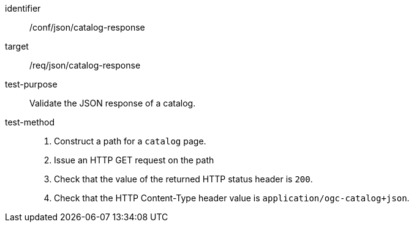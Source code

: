 [[ats_json_catalog-response]]

//[width="90%",cols="2,6a"]
//|===
//^|*Abstract Test {counter:ats-id}* |*/conf/json/catalog-response*
//^|Test Purpose |Validate the JSON response of a catalog.
//^|Requirement |<<req_json_catalog-response,/req/json/catalog-response>>
//^|Test Method |. Construct a path for a `+catalog+` page.
//. Issue an HTTP GET request on the path
//. Check that the value of the returned HTTP status header is +200+.
//. Check that the HTTP Content-Type header value is `+application/ogc-catalog+json+`.
//|===

[abstract_test]
====
[%metadata]
identifier:: /conf/json/catalog-response
target:: /req/json/catalog-response
test-purpose:: Validate the JSON response of a catalog.
test-method::
+
--
. Construct a path for a `catalog` page.
. Issue an HTTP GET request on the path
. Check that the value of the returned HTTP status header is `200`.
. Check that the HTTP Content-Type header value is `+application/ogc-catalog+json+`.
--
====